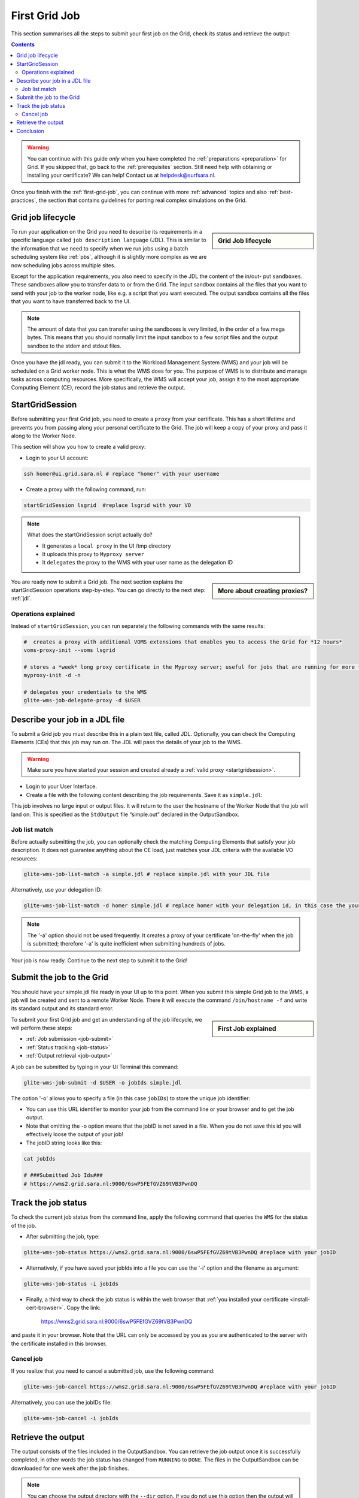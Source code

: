 .. _first-grid-job:

**************
First Grid Job
**************

This section summarises all the steps to submit your first job on the Grid, check its status and retrieve the output:

.. contents:: 
    :depth: 4

.. warning:: You can continue with this guide *only* when you have completed the :ref:`preparations <preparation>` for Grid. If you skipped that, go back to the :ref:`prerequisites` section. Still need help with obtaining or installing your certificate? We can help! Contact us at helpdesk@surfsara.nl.
	 
Once you finish with the :ref:`first-grid-job`, you can continue with more :ref:`advanced` topics and also :ref:`best-practices`, the section that contains guidelines for porting real complex simulations on the Grid. 


.. _job-lifecycle:

==================
Grid job lifecycle
==================
		
.. sidebar:: Grid Job lifecycle

                .. seealso:: Have a look to our mooc video that describes the :ref:`mooc-job-lifecycle` step by step.
	
To run your application on the Grid you need to describe its requirements in a specific language called ``job description language`` (JDL). This is similar to the information that we need to specify when we run jobs using a batch scheduling system like :ref:`pbs`, although it is slightly more complex as we are now scheduling jobs across multiple sites.

Except for the application requirements, you also need to specify in the JDL the content of the in/out- put ``sandboxes``. These sandboxes allow you to transfer data to or from the Grid. The input sandbox contains all the files that you want to send with your job to the worker node, like e.g. a script that you want executed. The output sandbox contains all the files that you want to have transferred back to the UI. 

.. note:: The amount of data that you can transfer using the sandboxes is very limited, in the order of a few mega bytes. This means that you should normally limit the input sandbox to a few script files and the output sandbox to the stderr and stdout files.	

Once you have the jdl ready, you can submit it to the Workload Management System (WMS) and your job will be scheduled on a Grid worker node. This is what the WMS does for you. The purpose of WMS is to distribute and manage tasks across computing resources. More specifically, the WMS will accept your job, assign it to the most appropriate Computing Element (CE), record the job status and retrieve the output. 

.. image:: /Images/job_lifecycle.png
	:align: center


.. _startgridsession:

================
StartGridSession
================

Before submitting your first Grid job, you need to create a ``proxy`` from your certificate. This has a short lifetime and prevents you from passing along your personal certificate to the Grid. The job will keep a copy of your proxy and pass it along to the Worker Node.

This section will show you how to create a valid proxy:

* Login to your UI account:

.. code-block:: bash

	ssh homer@ui.grid.sara.nl # replace "homer" with your username

* Create a proxy with the following command, run:

.. code-block:: bash
 
	startGridSession lsgrid  #replace lsgrid with your VO
	
.. note:: What does the startGridSession script actually do?

	* It generates a ``local proxy`` in the UI /tmp directory
	* It uploads this proxy to ``Myproxy server``
	* It ``delegates`` the proxy to the WMS with your user name as the delegation ID

.. sidebar:: More about creating proxies?

		.. seealso:: For more detailed information about the proxies, have a look to our mooc video :ref:`mooc-startgridsession`.

You are ready now to submit a Grid job. The next section explains the startGridSession operations step-by-step. You can go directly to the next step: :ref:`jdl`.


.. _startgridsession-explained:

Operations explained
====================

Instead of ``startGridSession``, you can run separately the following commands with the same results:

.. code-block:: bash

	#  creates a proxy with additional VOMS extensions that enables you to access the Grid for *12 hours*
	voms-proxy-init --voms lsgrid  
	
	# stores a *week* long proxy certificate in the Myproxy server; useful for jobs that are running for more than 12 hours
	myproxy-init -d -n 
	
	# delegates your credentials to the WMS
	glite-wms-job-delegate-proxy -d $USER
	

.. _jdl:

===============================	
Describe your job in a JDL file
===============================

To submit a Grid job you must describe this in a plain text file, called JDL. Optionally, you can check the Computing Elements (CEs) that this job may run on. The JDL will pass the details of your job to the WMS.

.. warning:: Make sure you have started your session and created already a :ref:`valid proxy <startgridsession>`. 

* Login to your User Interface. 
* Create a file with the following content describing the job requirements. Save it as ``simple.jdl``: 

.. code-block:: bash
	:linenos:
	
	Type = "Job";
	JobType = "Normal";
	Executable = "/bin/hostname";
	Arguments = "-f";
	StdOutput = "simple.out";
	StdError = "simple.err";
	OutputSandbox = {"simple.out","simple.err"}; 

This job involves no large input or output files. It will return to the user the hostname of the Worker Node that the job will land on. This is specified as the ``StdOutput`` file “simple.out” declared in the OutputSandbox.


.. _job-match:

Job list match
==============

Before actually submitting the job, you can optionally check the matching Computing Elements that satisfy your job description. It does not guarantee anything about the CE load, just matches your JDL criteria with the available VO resources:

.. code-block:: bash

	glite-wms-job-list-match -a simple.jdl # replace simple.jdl with your JDL file

Alternatively, use your delegation ID:

.. code-block:: bash

	glite-wms-job-list-match -d homer simple.jdl # replace homer with your delegation id, in this case the your login name 
	
.. note:: The '-a' option should not be used frequently. It creates a proxy of your certificate 'on-the-fly' when the job is submitted; therefore '-a' is quite inefficient when submitting hundreds of jobs.

Your job is now ready. Continue to the next step to submit it to the Grid!


.. _job-submit:

==========================
Submit the job to the Grid
==========================

You should have your simple.jdl file ready in your UI up to this point. When you submit this simple Grid job to the WMS, a job will be created and sent to a remote Worker Node. There it will execute the command ``/bin/hostname -f`` and write its standard output and its standard error.

.. sidebar:: First Job explained

		.. seealso:: For more detailed information about submitting a simple Grid job, have a look to our mooc video :ref:`mooc-submit-job`.

To submit your first Grid job and get an understanding of the job lifecycle, we will perform these steps:

* :ref:`Job submission <job-submit>`
* :ref:`Status tracking <job-status>`
* :ref:`Output retrieval <job-output>`

A job can be submitted by typing in your UI Terminal this command:

.. code-block:: bash

	glite-wms-job-submit -d $USER -o jobIds simple.jdl
	
	
The option '-o' allows you to specify a file (in this case ``jobIDs``) to store the unique job identifier:

* You can use this URL identifier to monitor your job from the command line or your browser and to get the job output.
* Note that omitting the -o option means that the jobID is not saved in a file. When you do not save this id you will effectively loose the output of your job!
* The jobID string looks like this:

.. code-block:: bash

	cat jobIds

	# ###Submitted Job Ids### 
	# https://wms2.grid.sara.nl:9000/6swP5FEfGVZ69tVB3PwnDQ


.. _job-status:

====================
Track the job status
====================

To check the current job status from the command line, apply the following command that queries the ``WMS`` for the status of the job. 

* After submitting the job, type:

.. code-block:: bash

	glite-wms-job-status https://wms2.grid.sara.nl:9000/6swP5FEfGVZ69tVB3PwnDQ #replace with your jobID

* Alternatively, if you have saved your jobIds into a file you can use the '-i' option and the filename as argument:

.. code-block:: bash

	glite-wms-job-status -i jobIds

* Finally, a third way to check the job status is within the web browser that :ref:`you installed your certificate <install-cert-browser>`. Copy the link:

	https://wms2.grid.sara.nl:9000/6swP5FEfGVZ69tVB3PwnDQ

and paste it in your browser. Note that the URL can only be accessed by you as you are authenticated to the server with the certificate installed in this browser.


.. _job-cancel:

Cancel job
==========

If you realize that you need to cancel a submitted job, use the following command:

.. code-block:: bash

	glite-wms-job-cancel https://wms2.grid.sara.nl:9000/6swP5FEfGVZ69tVB3PwnDQ #replace with your jobID

Alternatively, you can use the jobIDs file:

.. code-block:: bash

	glite-wms-job-cancel -i jobIds


.. _job-output:

===================
Retrieve the output
===================

The output consists of the files included in the OutputSandbox. You can
retrieve the job output once it is successfully completed, in other words the
job status has changed from ``RUNNING`` to ``DONE``. The files in the
OutputSandbox can be downloaded for one week after the job finishes.

.. note:: 
        You can choose the output directory with the ``--dir`` option. If you do not use this option then the output will be copied under the UI ``/scratch`` directory with a name based on the ID of the job.  

* To get the output, type:

.. code-block:: bash

	glite-wms-job-output https://wms2.grid.sara.nl:9000/6swP5FEfGVZ69tVB3PwnDQ
	
Alternatively, you can use the jobIDs file:
	
.. code-block:: bash

	glite-wms-job-output --dir . -i jobIds

where you should substitute jobIds with the file that you used to store the
job ids.

If you omitted the ``--dir`` option, your output stored on the
``/scratch``-directory on the UI. Please remove your files from the
``/scratch``-directory when they are no longer necessary. Also keep in
mind that if the ``/scratch``-directory becomes too full, the
administrators remove the older files until enough space is available
again.

===============
Conclusion
===============

        
Congratulations! You have just executed your first job to the Grid!


.. seealso:: Try now to port your own application to the Grid. Checkout the :ref:`best-practices` section and run the example that suits your use case. The section :ref:`advanced` topics will help your understanding for several Grid modules used in the  :ref:`best-practices`. 

	Done with the :ref:`basics`, but not sure how to proceed? We can help! Contact us at helpdesk@surfsara.nl.


 
